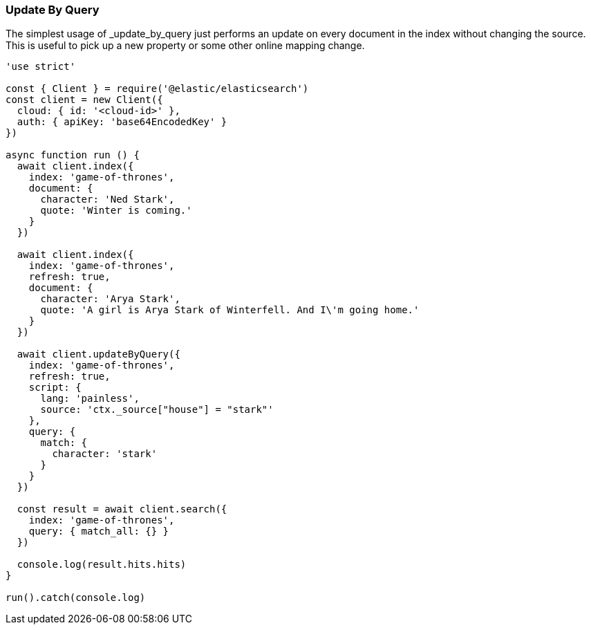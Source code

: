 [[update_by_query_examples]]
=== Update By Query

The simplest usage of _update_by_query just performs an update on every document 
in the index without changing the source. This is useful to pick up a new 
property or some other online mapping change.

[source,js]
---------
'use strict'

const { Client } = require('@elastic/elasticsearch')
const client = new Client({
  cloud: { id: '<cloud-id>' },
  auth: { apiKey: 'base64EncodedKey' }
})

async function run () {
  await client.index({
    index: 'game-of-thrones',
    document: {
      character: 'Ned Stark',
      quote: 'Winter is coming.'
    }
  })

  await client.index({
    index: 'game-of-thrones',
    refresh: true,
    document: {
      character: 'Arya Stark',
      quote: 'A girl is Arya Stark of Winterfell. And I\'m going home.'
    }
  })

  await client.updateByQuery({
    index: 'game-of-thrones',
    refresh: true,
    script: {
      lang: 'painless',
      source: 'ctx._source["house"] = "stark"'
    },
    query: {
      match: {
        character: 'stark'
      }
    }
  })

  const result = await client.search({
    index: 'game-of-thrones',
    query: { match_all: {} }
  })

  console.log(result.hits.hits)
}

run().catch(console.log)

---------
